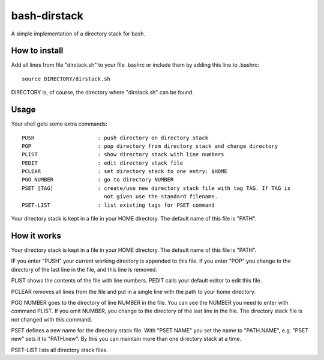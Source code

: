 =============
bash-dirstack
=============

A simple implementation of a directory stack for bash.

How to install
--------------

Add all lines from file "dirstack.sh" to your file .bashrc or include them by adding this line to .bashrc::

  source DIRECTORY/dirstack.sh

DIRECTORY is, of course, the directory where "dirstack.sh" can be found.

Usage
-----

Your shell gets some extra commands::

  PUSH                    : push directory on directory stack
  POP                     : pop directory from directory stack and change directory
  PLIST                   : show directory stack with line numbers
  PEDIT                   : edit directory stack file
  PCLEAR                  : set directory stack to one entry: $HOME
  PGO NUMBER              : go to directory NUMBER
  PSET [TAG]              : create/use new directory stack file with tag TAG. If TAG is
                            not given use the standard filename.
  PSET-LIST               : list existing tags for PSET command

Your directory stack is kept in a file in your HOME directory. The default name of this file is "PATH".

How it works  
------------
    
Your directory stack is kept in a file in your HOME directory. The default name of this file is "PATH".                                    
    
IF you enter "PUSH" your current working directory is appended to this file. If you enter "POP" 
you change to the directory of the last line in the file, and this line is removed.
 
PLIST shows the contents of the file with line numbers. PEDIT calls your default editor to edit this file.
 
PCLEAR removes all lines from the file and put in a single line with the path to your home directory.
 
PGO NUMBER goes to the directory of line NUMBER in the file. You can see the NUMBER you need 
to enter with command PLIST. If you omit NUMBER, you change to the directory of the last line
in the file. The directory stack file is not changed with this command. 
 
PSET defines a new name for the directory stack file. With "PSET NAME" you set the name to 
"PATH.NAME", e.g. "PSET new" sets it to "PATH.new". By this you can maintain more than one directory stack at a time.
 
PSET-LIST lists all directory stack files.
